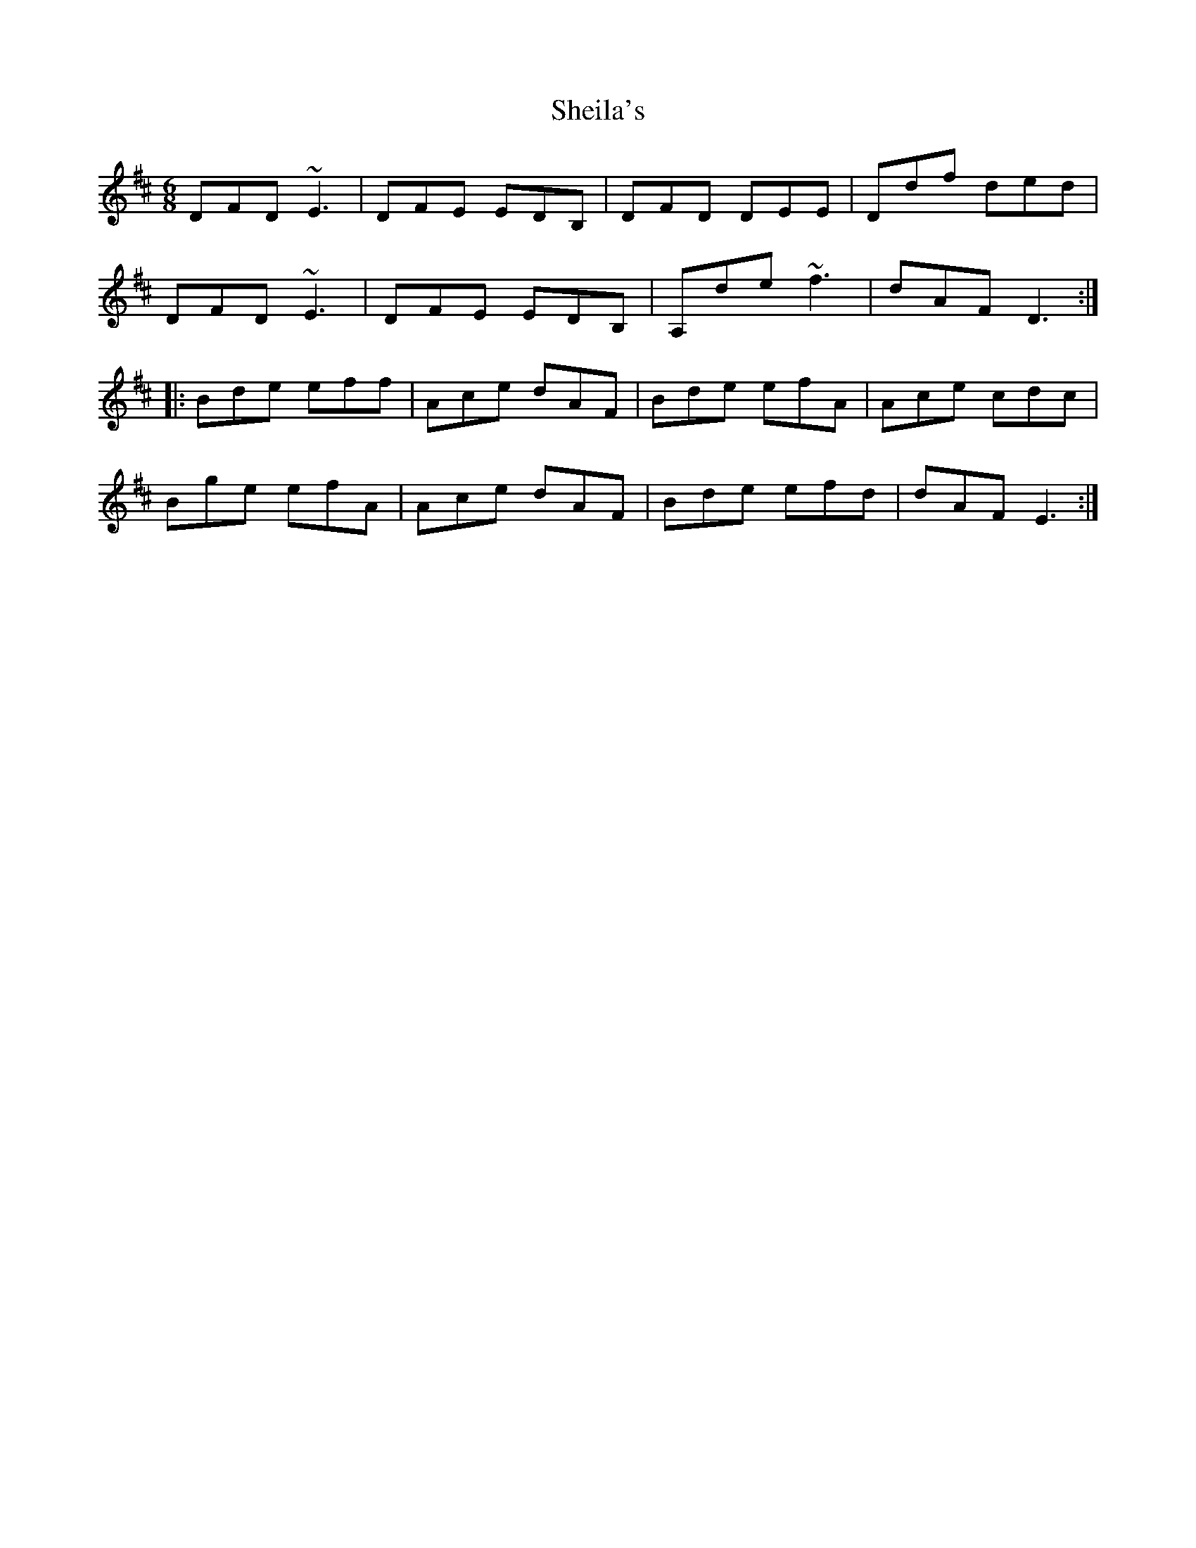 X: 36755
T: Sheila's
R: jig
M: 6/8
K: Dmajor
DFD ~E3|DFE EDB,|DFD DEE|Ddf ded|
DFD ~E3|DFE EDB,|A,de ~f3|dAF D3:|
|:Bde eff|Ace dAF|Bde efA|Ace cdc|
Bge efA|Ace dAF|Bde efd|dAF E3:|


